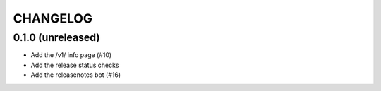 CHANGELOG
=========

0.1.0 (unreleased)
------------------

- Add the /v1/ info page (#10)
- Add the release status checks
- Add the releasenotes bot (#16)
